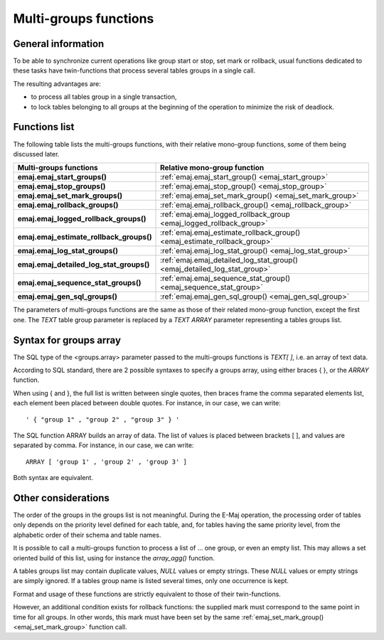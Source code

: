 Multi-groups functions
======================

General information
-------------------

To be able to synchronize current operations like group start or stop, set mark or rollback, usual functions dedicated to these tasks have twin-functions that process several tables groups in a single call.

The resulting advantages are:

* to process all tables group in a single transaction,
* to lock tables belonging to all groups at the beginning of the operation to minimize the risk of deadlock.

.. _multi_groups_functions_list:

Functions list
--------------

The following table lists the multi-groups functions, with their relative mono-group functions, some of them being discussed later.

+------------------------------------------+---------------------------------------------------------------------------+
| Multi-groups functions                   | Relative mono-group function                                              |
+==========================================+===========================================================================+
| **emaj.emaj_start_groups()**             | :ref:`emaj.emaj_start_group() <emaj_start_group>`                         |
+------------------------------------------+---------------------------------------------------------------------------+
| **emaj.emaj_stop_groups()**              | :ref:`emaj.emaj_stop_group() <emaj_stop_group>`                           |
+------------------------------------------+---------------------------------------------------------------------------+
| **emaj.emaj_set_mark_groups()**          | :ref:`emaj.emaj_set_mark_group() <emaj_set_mark_group>`                   |
+------------------------------------------+---------------------------------------------------------------------------+
| **emaj.emaj_rollback_groups()**          | :ref:`emaj.emaj_rollback_group() <emaj_rollback_group>`                   |
+------------------------------------------+---------------------------------------------------------------------------+
| **emaj.emaj_logged_rollback_groups()**   | :ref:`emaj.emaj_logged_rollback_group <emaj_logged_rollback_group>`       |
+------------------------------------------+---------------------------------------------------------------------------+
| **emaj.emaj_estimate_rollback_groups()** | :ref:`emaj.emaj_estimate_rollback_group() <emaj_estimate_rollback_group>` |
+------------------------------------------+---------------------------------------------------------------------------+
| **emaj.emaj_log_stat_groups()**          | :ref:`emaj.emaj_log_stat_group() <emaj_log_stat_group>`                   |
+------------------------------------------+---------------------------------------------------------------------------+
| **emaj.emaj_detailed_log_stat_groups()** | :ref:`emaj.emaj_detailed_log_stat_group() <emaj_detailed_log_stat_group>` |
+------------------------------------------+---------------------------------------------------------------------------+
| **emaj.emaj_sequence_stat_groups()**     | :ref:`emaj.emaj_sequence_stat_group() <emaj_sequence_stat_group>`         |
+------------------------------------------+---------------------------------------------------------------------------+
| **emaj.emaj_gen_sql_groups()**           | :ref:`emaj.emaj_gen_sql_group() <emaj_gen_sql_group>`                     |
+------------------------------------------+---------------------------------------------------------------------------+

The parameters of multi-groups functions are the same as those of their related mono-group function, except the first one. The *TEXT* table group parameter is replaced by a *TEXT ARRAY* parameter representing a tables groups list.

.. _multi_groups_syntax:

Syntax for groups array
-----------------------

The SQL type of the <groups.array> parameter passed to the multi-groups functions is *TEXT[ ]*, i.e. an array of text data.

According to SQL standard, there are 2 possible syntaxes to specify a groups array, using either braces { }, or the *ARRAY* function. 

When using { and }, the full list is written between single quotes, then braces frame the comma separated elements list, each element been placed between double quotes. For instance, in our case, we can write::

  ' { "group 1" , "group 2" , "group 3" } '

The SQL function ARRAY builds an array of data. The list of values is placed between brackets [ ], and values are separated by comma. For instance, in our case, we can write::

   ARRAY [ 'group 1' , 'group 2' , 'group 3' ]

Both syntax are equivalent. 

Other considerations
--------------------

The order of the groups in the groups list is not meaningful. During the E-Maj operation, the processing order of tables only depends on the priority level defined for each table, and, for tables having the same priority level, from the alphabetic order of their schema and table names.

It is possible to call a multi-groups function to process a list of … one group, or even an empty list. This may allows a set oriented build of this list, using for instance the *array_agg()* function.

A tables groups list may contain duplicate values, *NULL* values or empty strings. These *NULL* values or empty strings are simply ignored. If a tables group name is listed several times, only one occurrence is kept.

Format and usage of these functions are strictly equivalent to those of their twin-functions.

However, an additional condition exists for rollback functions: the supplied mark must correspond to the same point in time for all groups. In other words, this mark must have been set by the same :ref:`emaj_set_mark_group() <emaj_set_mark_group>` function call.

